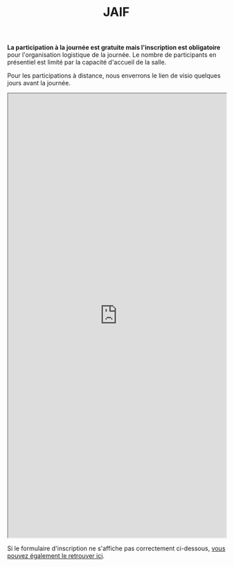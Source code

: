 #+STARTUP: showall
#+OPTIONS: toc:nil
#+title: JAIF

# - [2023-09-05 mar.]  Il n'y a plus de places pour une participation en présentiel !  Une liste d'attente est ouverte dans le formulaire d'inscription ci-dessous.

*La participation à la journée est gratuite mais l'inscription est
obligatoire* pour l'organisation logistique de la journée.  Le nombre
de participants en présentiel est limité par la capacité d'accueil de
la salle.

Pour les participations à distance, nous enverrons le lien de visio quelques jours avant la journée.

#+begin_export html
<iframe src="https://framaforms.org/jaif-2025-1751984527" style="overflow: hidden" width="100%" height="1024" style="border:none"></iframe>
#+end_export

Si le formulaire d'inscription ne s'affiche pas correctement ci-dessous,
[[https://framaforms.org/jaif-2025-1751984527][vous pouvez également le retrouver ici]].
